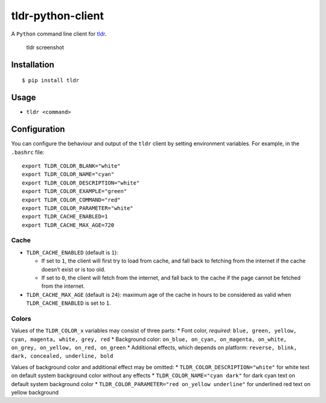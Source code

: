 tldr-python-client
==================

|PyPI Release| |Build Status|

A ``Python`` command line client for
`tldr <https://github.com/tldr-pages/tldr>`__.

.. figure:: http://raw.github.com/tldr-pages/tldr/master/screenshot.png
   :alt: tldr screenshot

   tldr screenshot

Installation
------------

::

    $ pip install tldr

Usage
-----

-  ``tldr <command>``

Configuration
-------------

You can configure the behaviour and output of the ``tldr`` client by
setting environment variables. For example, in the ``.bashrc`` file:

::

    export TLDR_COLOR_BLANK="white"
    export TLDR_COLOR_NAME="cyan"
    export TLDR_COLOR_DESCRIPTION="white"
    export TLDR_COLOR_EXAMPLE="green"
    export TLDR_COLOR_COMMAND="red"
    export TLDR_COLOR_PARAMETER="white"
    export TLDR_CACHE_ENABLED=1
    export TLDR_CACHE_MAX_AGE=720

Cache
~~~~~

-  ``TLDR_CACHE_ENABLED`` (default is ``1``):

   -  If set to ``1``, the client will first try to load from cache, and
      fall back to fetching from the internet if the cache doesn’t exist
      or is too old.
   -  If set to ``0``, the client will fetch from the internet, and fall
      back to the cache if the page cannot be fetched from the internet.

-  ``TLDR_CACHE_MAX_AGE`` (default is ``24``): maximum age of the cache
   in hours to be considered as valid when ``TLDR_CACHE_ENABLED`` is set
   to ``1``.

Colors
~~~~~~

Values of the ``TLDR_COLOR_x`` variables may consist of three parts: \*
Font color, *required*:
``blue, green, yellow, cyan, magenta, white, grey, red`` \* Background
color:
``on_blue, on_cyan, on_magenta, on_white, on_grey, on_yellow, on_red, on_green``
\* Additional effects, which depends on platform:
``reverse, blink, dark, concealed, underline, bold``

Values of background color and additional effect may be omitted: \*
``TLDR_COLOR_DESCRIPTION="white"`` for white text on default system
background color without any effects \* ``TLDR_COLOR_NAME="cyan dark"``
for dark cyan text on default system background color \*
``TLDR_COLOR_PARAMETER="red on_yellow underline"`` for underlined red
text on yellow background

.. |PyPI Release| image:: https://img.shields.io/pypi/v/tldr.svg
   :target: https://pypi.python.org/pypi/tldr
.. |Build Status| image:: https://travis-ci.org/tldr-pages/tldr-python-client.svg
   :target: https://travis-ci.org/tldr-pages/tldr-python-client


